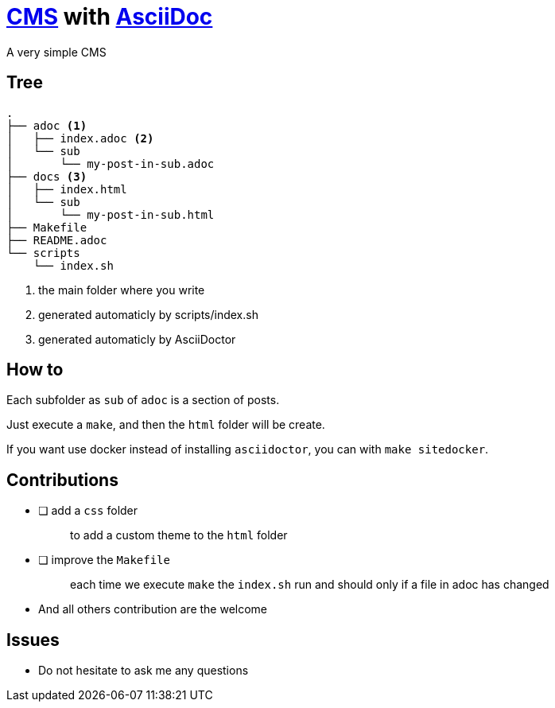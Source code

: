 = https://en.wikipedia.org/wiki/Content_management_system[CMS] with https://docs.asciidoctor.org/asciidoc/latest/[AsciiDoc]

A very simple CMS

== Tree

----
.
├── adoc <1>
│   ├── index.adoc <2>
│   └── sub
│       └── my-post-in-sub.adoc
├── docs <3>
│   ├── index.html
│   └── sub
│       └── my-post-in-sub.html
├── Makefile
├── README.adoc
└── scripts
    └── index.sh
----
<1> the main folder where you write
<2> generated automaticly by scripts/index.sh
<2> generated automaticly by AsciiDoctor

== How to

Each subfolder as `sub` of `adoc` is a section of posts.

Just execute a `make`, and then the `html` folder will be create.

If you want use docker instead of installing `asciidoctor`, you can with `make sitedocker`.

== Contributions

* [ ] add a `css` folder
+
____
to add a custom theme to the `html` folder
____
* [ ] improve the `Makefile`
+
____
each time we execute `make` the `index.sh` run and should only if a file in adoc has changed
____
* And all others contribution are the welcome

== Issues

* Do not hesitate to ask me any questions
